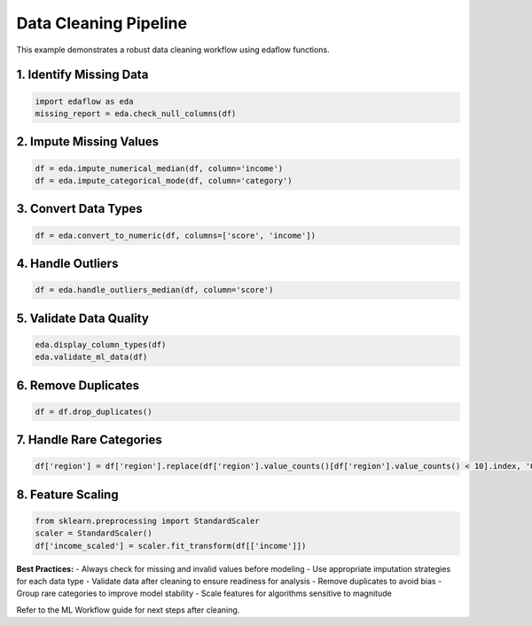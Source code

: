 Data Cleaning Pipeline
======================

This example demonstrates a robust data cleaning workflow using edaflow functions.

**1. Identify Missing Data**
----------------------------
.. code-block:: python

	import edaflow as eda
	missing_report = eda.check_null_columns(df)

**2. Impute Missing Values**
----------------------------
.. code-block:: python

	df = eda.impute_numerical_median(df, column='income')
	df = eda.impute_categorical_mode(df, column='category')

**3. Convert Data Types**
-------------------------
.. code-block:: python

	df = eda.convert_to_numeric(df, columns=['score', 'income'])

**4. Handle Outliers**
----------------------
.. code-block:: python

	df = eda.handle_outliers_median(df, column='score')

**5. Validate Data Quality**
----------------------------
.. code-block:: python

	eda.display_column_types(df)
	eda.validate_ml_data(df)

**6. Remove Duplicates**
------------------------
.. code-block:: python

	df = df.drop_duplicates()

**7. Handle Rare Categories**
-----------------------------
.. code-block:: python

	df['region'] = df['region'].replace(df['region'].value_counts()[df['region'].value_counts() < 10].index, 'Other')

**8. Feature Scaling**
----------------------
.. code-block:: python

	from sklearn.preprocessing import StandardScaler
	scaler = StandardScaler()
	df['income_scaled'] = scaler.fit_transform(df[['income']])

**Best Practices:**
- Always check for missing and invalid values before modeling
- Use appropriate imputation strategies for each data type
- Validate data after cleaning to ensure readiness for analysis
- Remove duplicates to avoid bias
- Group rare categories to improve model stability
- Scale features for algorithms sensitive to magnitude

Refer to the ML Workflow guide for next steps after cleaning.
